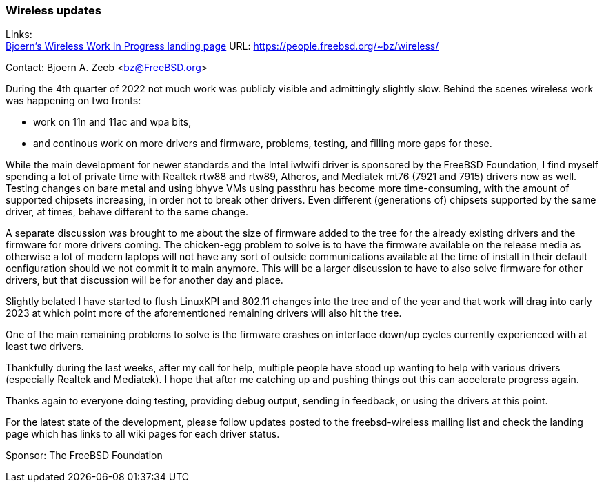 === Wireless updates

Links: +
link:https://people.freebsd.org/~bz/wireless/[Bjoern's Wireless Work In Progress landing page] URL: link:https://people.freebsd.org/\~bz/wireless/[https://people.freebsd.org/~bz/wireless/] +

Contact: Bjoern A. Zeeb <bz@FreeBSD.org>

During the 4th quarter of 2022 not much work was publicly visible and admittingly slightly slow.
Behind the scenes wireless work was happening on two fronts:

 * work on 11n and 11ac and wpa bits,

 * and continous work on more drivers and firmware, problems, testing, and filling more gaps for these.

While the main development for newer standards and the Intel iwlwifi driver is sponsored by the FreeBSD Foundation, I find myself spending a lot of private time with Realtek rtw88 and rtw89, Atheros, and Mediatek mt76 (7921 and 7915) drivers now as well.
Testing changes on bare metal and using bhyve VMs using passthru has become more time-consuming, with the amount of supported chipsets increasing, in order not to break other drivers.
Even different (generations of) chipsets supported by the same driver, at times, behave different to the same change.

A separate discussion was brought to me about the size of firmware added to the tree for the already existing drivers and the firmware for more drivers coming.
The chicken-egg problem to solve is to have the firmware available on the release media as otherwise a lot of modern laptops will not have any sort of outside communications available at the time of install in their default ocnfiguration should we not commit it to main anymore.
This will be a larger discussion to have to also solve firmware for other drivers, but that discussion will be for another day and place.

Slightly belated I have started to flush LinuxKPI and 802.11 changes into the tree and of the year and that work will drag into early 2023 at which point more of the aforementioned remaining drivers will also hit the tree.

One of the main remaining problems to solve is the firmware crashes on interface down/up cycles currently experienced with at least two drivers.

Thankfully during the last weeks, after my call for help, multiple people have stood up wanting to help with various drivers (especially Realtek and Mediatek).
I hope that after me catching up and pushing things out this can accelerate progress again.

Thanks again to everyone doing testing, providing debug output, sending in feedback, or using the drivers at this point.

For the latest state of the development, please follow updates posted to the freebsd-wireless mailing list and check the landing page which has links to all wiki pages for each driver status.

Sponsor: The FreeBSD Foundation
